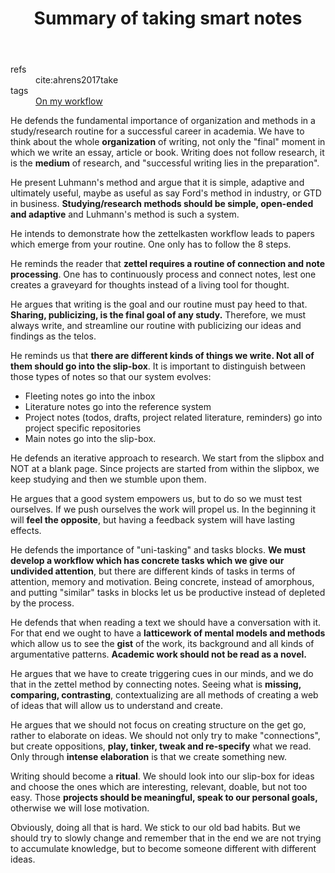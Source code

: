 #+title: Summary of taking smart notes
#+OPTIONS: toc:nil
#+OPTIONS: date:nil

- refs :: cite:ahrens2017take
- tags :: [[file:20200525200536-on_my_workflow.org][On my workflow]]

He defends the fundamental importance of organization and methods in a
study/research routine for a successful career in academia. We have to think
about the whole *organization* of writing, not only the "final" moment in which we
write an essay, article or book. Writing does not follow research, it is the
*medium* of research, and "successful writing lies in the preparation".

He present Luhmann's method and argue that it is simple, adaptive and ultimately
useful, maybe as useful as say Ford's method in industry, or GTD in business.
*Studying/research methods should be simple, open-ended and adaptive* and
Luhmann's method is such a system.

He intends to demonstrate how the zettelkasten workflow leads to papers which
emerge from your routine. One only has to follow the 8 steps.

He reminds the reader that *zettel requires a routine of connection and note
processing*. One has to continuously process and connect notes, lest one creates
a graveyard for thoughts instead of a living tool for thought.

He argues that writing is the goal and our routine must pay heed to that.
*Sharing, publicizing, is the final goal of any study.* Therefore, we must always
write, and streamline our routine with publicizing our ideas and findings as the
telos.

He reminds us that *there are different kinds of things we write. Not all of
them should go into the slip-box*. It is important to distinguish between those
types of notes so that our system evolves:

- Fleeting notes go into the inbox
- Literature notes go into the reference system
- Project notes (todos, drafts, project related literature, reminders) go into
  project specific repositories
- Main notes go into the slip-box.

He defends an iterative approach to research. We start from the slipbox and NOT
at a blank page. Since projects are started from within the slipbox, we keep
studying and then we stumble upon them.

He argues that a good system empowers us, but to do so we must test ourselves.
If we push ourselves the work will propel us. In the beginning it will *feel the opposite*, but having a feedback system will have lasting effects.

He defends the importance of "uni-tasking" and tasks blocks. *We must develop a
workflow which has concrete tasks which we give our undivided attention*, but
there are different kinds of tasks in terms of attention, memory and motivation.
Being concrete, instead of amorphous, and putting "similar" tasks in blocks
let us be productive instead of depleted by the process.

He defends that when reading a text we should have a conversation with it. For that end we ought to have a *latticework of mental models and methods* which allow us to
see the *gist* of the work, its background and all kinds of argumentative
patterns. *Academic work should not be read as a novel.*

He argues that we have to create triggering cues in our minds, and we do that in
the zettel method by connecting notes. Seeing what is *missing, comparing,
contrasting*, contextualizing are all methods of creating a web of ideas that
will allow us to understand and create.

He argues that we should not focus on creating structure on the get go, rather
to elaborate on ideas. We should not only try to make "connections", but create
oppositions, *play, tinker, tweak and re-specify* what we read. Only through
*intense elaboration* is that we create something new.

Writing should become a *ritual*. We should look into our slip-box for ideas and
choose the ones which are interesting, relevant, doable, but not too easy. Those
*projects should be meaningful, speak to our personal goals,* otherwise we will
lose motivation.

Obviously, doing all that is hard. We stick to our old bad habits. But we should
try to slowly change and remember that in the end we are not trying to
accumulate knowledge, but to become someone different with different ideas.

